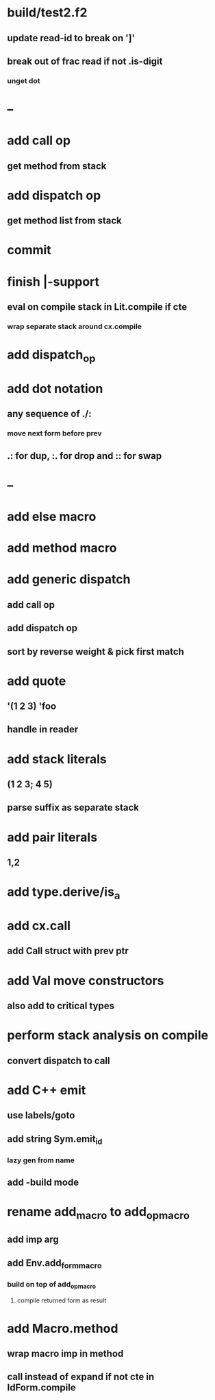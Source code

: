 * build/test2.f2
** update read-id to break on ']'
** break out of frac read if not .is-digit
*** unget dot
* --
* add call op
** get method from stack
* add dispatch op
** get method list from stack
* commit
* finish |-support
** eval on compile stack in Lit.compile if cte
*** wrap separate stack around cx.compile
* add dispatch_op
* add dot notation
** any sequence of ./:
*** move next form before prev
** .: for dup, :. for drop and :: for swap
* --
* add else macro
* add method macro
* add generic dispatch
** add call op
** add dispatch op
** sort by reverse weight & pick first match
* add quote
** '(1 2 3) 'foo
** handle in reader
* add stack literals
** (1 2 3; 4 5)
** parse suffix as separate stack
* add pair literals
** 1,2
* add type.derive/is_a
* add cx.call
** add Call struct with prev ptr
* add Val move constructors
** also add to critical types
* perform stack analysis on compile
** convert dispatch to call
* add C++ emit
** use labels/goto
** add string Sym.emit_id
*** lazy gen from name
** add -build mode
* rename add_macro to add_op_macro
** add imp arg
** add Env.add_form_macro
*** build on top of add_op_macro
**** compile returned form as result
* add Macro.method
** wrap macro imp in method
** call instead of expand if not cte in IdForm.compile
